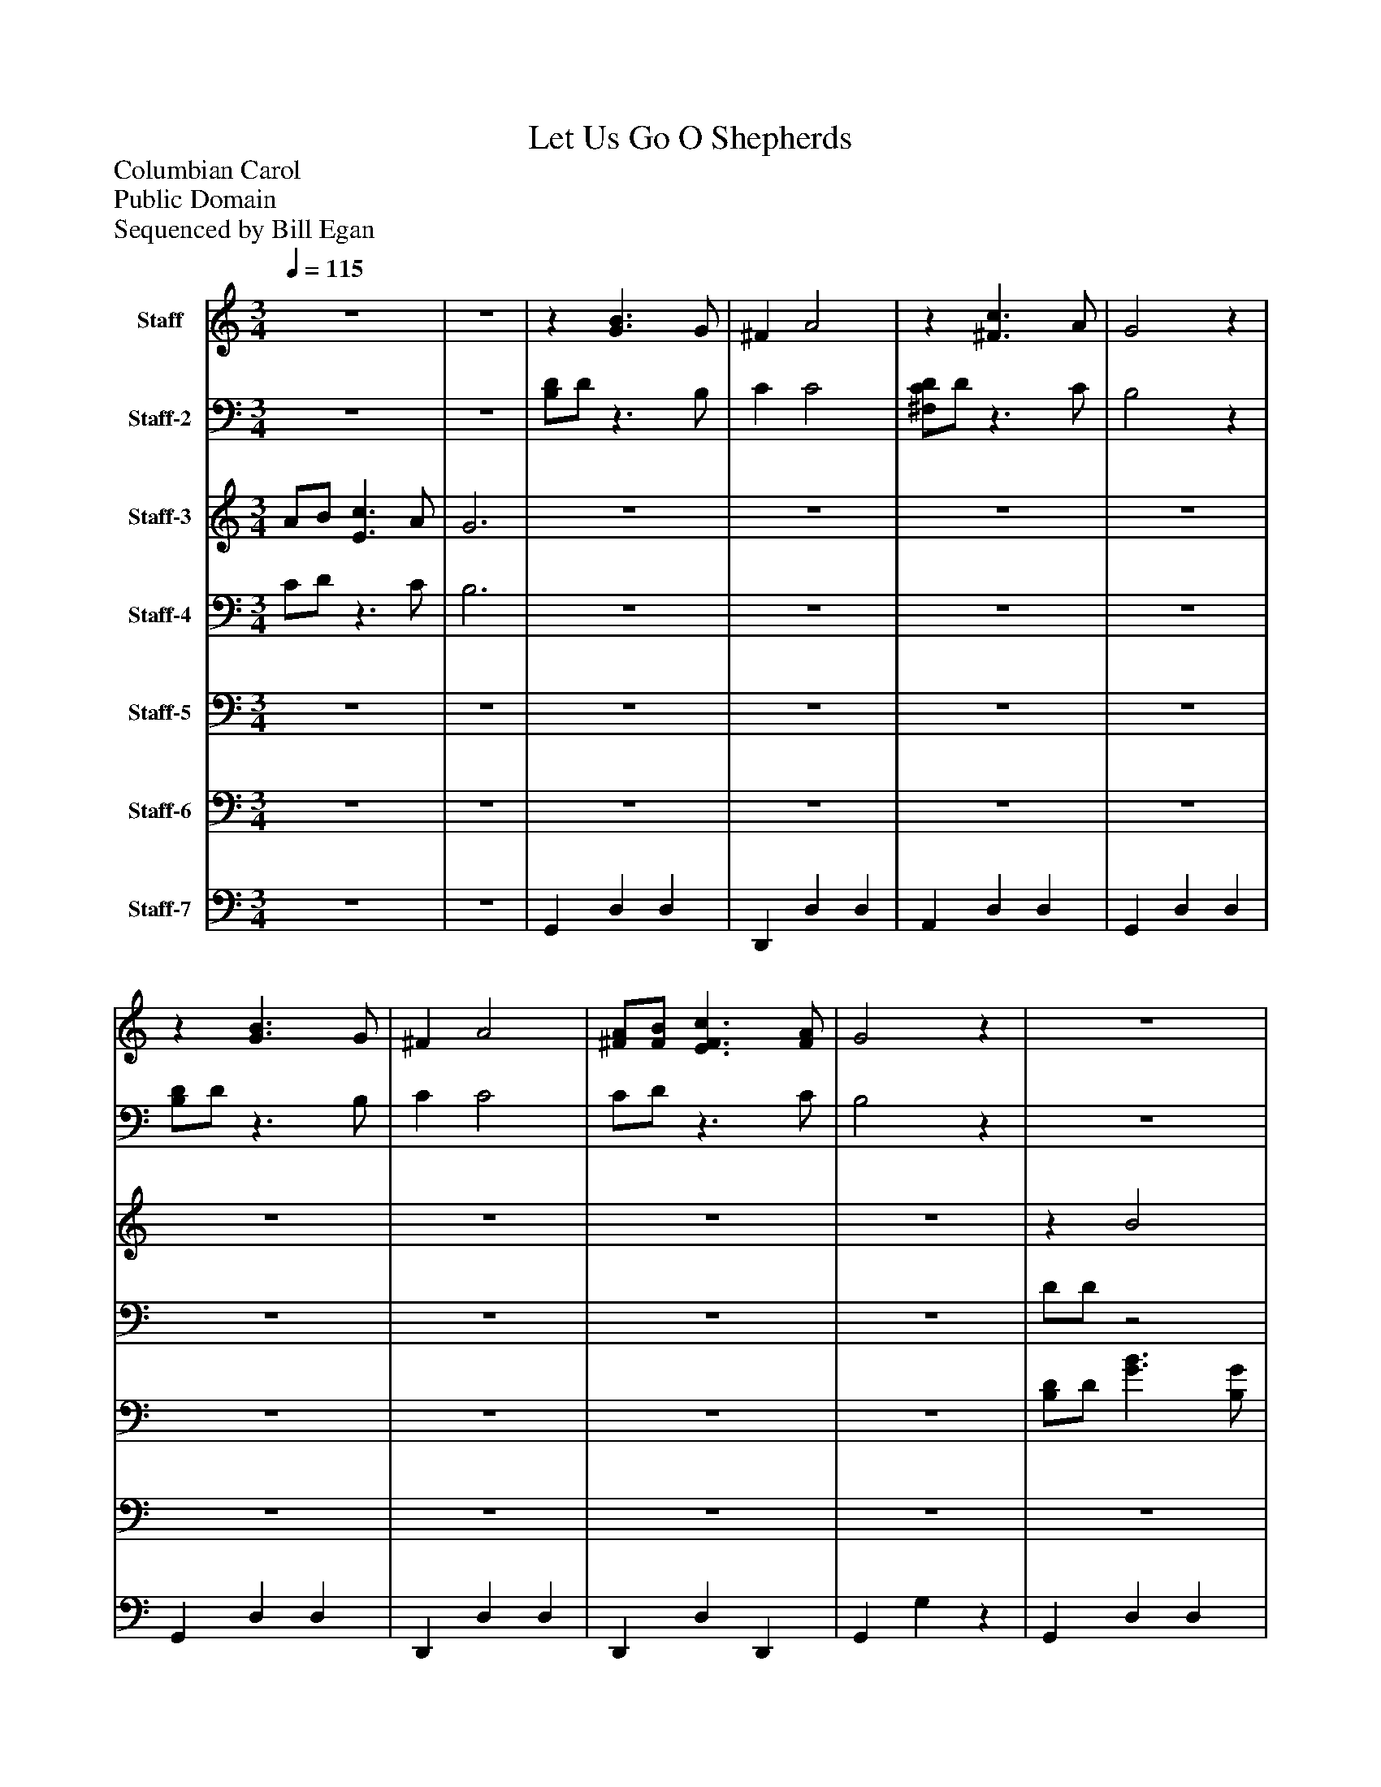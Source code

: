 %%abc-creator mxml2abc 1.4
%%abc-version 2.0
%%continueall true
%%titletrim true
%%titleformat A-1 T C1, Z-1, S-1
X: 0
T: Let Us Go O Shepherds
Z: Columbian Carol
Z: Public Domain
Z: Sequenced by Bill Egan
L: 1/4
M: 3/4
Q: 1/4=115
V: P1 name="Staff"
%%MIDI program 1 25
V: P2 name="Staff-2"
%%MIDI program 2 25
V: P3 name="Staff-3"
%%MIDI program 3 61
V: P4 name="Staff-4"
%%MIDI program 4 61
V: P5 name="Staff-5"
%%MIDI program 5 87
V: P6 name="Staff-6"
%%MIDI program 6 88
V: P7 name="Staff-7"
%%MIDI program 7 32
K: C
[V: P1] z3 |z3 |z [G3/B3/] G/ | ^F A2 |z [^F3/c3/] A/ | G2z |z [G3/B3/] G/ | ^F A2 | [^F/A/][F/B/] [E3/F3/c3/] [F/A/] | G2z |z3 |z3 |z3 |z3 |z3 |z3 |z3 |z3 |z [G3/B3/] G/ | ^F A2 |z [^F3/c3/] A/ | G2z |z [G3/B3/] G/ | ^F A2 | [^F/a/][F/b/] [E3/F3/c'3/] [F/a/] | g3|]
[V: P2] z3 |z3 | [B,/D/]D/z3/ B,/ | C C2 | [^F,/C/D/]D/z3/ C/ | B,2z | [B,/D/]D/z3/ B,/ | C C2 | C/D/z3/ C/ | B,2z |z3 |z3 |z3 |z3 |z3 |z3 |z3 |z3 | [B,/D/]D/z3/ B,/ | C C2 | [^F,/C/D/]D/z3/ C/ | B,2z | [B,/D/]D/z3/ B,/ | C C2 | C/D/z3/ C/ | B,3|]
[V: P3]  A/B/ [E3/c3/] A/ | G3 |z3 |z3 |z3 |z3 |z3 |z3 |z3 |z3 |z B2 |z3 |z c2 |z3 |z B2 |z3 | A/B/ c3/ A/ | G2z |z G2 |z3 |z ^F2 |z3 |z G2 |z3 | [^F/a/][F/b/] [E3/F3/c'3/] [F/a/] | g3|]
[V: P4]  C/D/z3/ C/ | B,3 |z3 |z3 |z3 |z3 |z3 |z3 |z3 |z3 | D/D/z2 |z3 | D/D/z2 |z3 | D/D/z2 |z3 |z3 |z3 | B,/D/z3/ B,/ | C C2 | [^F,/C/]D/z3/ C/ | B,2z | B,/D/z3/ B,/ | C C2 | C/D/z3/ C/ | B,3|]
[V: P5] z3 |z3 |z3 |z3 |z3 |z3 |z3 |z3 |z3 |z3 | [B,/D/]D/ [G3/B3/] [B,/G/] | [C^F] [C2A2] | [^F,/C/D/]D/ [F3/c3/] [C/A/] | [B,2G2]z | [B,/D/]D/ [G3/B3/] [B,/G/] | [C^F] [C2A2] | [C/^F/A/][D/F/B/] [E3/F3/c3/] [C/F/A/] | [B,2G2]z | D/D/ B3/ G/ | ^F A2 | [C/D/]D/ c3/ A/ | G2z | D/D/ B3/ G/ | ^F A2 | [^F/A/][F/B/] [F3/c3/] [F/A/] | G3|]
[V: P6] z3 |z3 |z3 |z3 |z3 |z3 |z3 |z3 |z3 |z3 |z3 |z3 |z3 |z3 |z3 |z3 |z3 |z3 | G,, D, D, | D,, D, D, | A,, D, D, | G,, D, D, | [G,,D,] [B,,D,] D, | [D,,^F,,] [D,A,] [D,A,] | [D,,^F,,] [F,,D,] D,, | [G,,B,,] [B,,2G,2]|]
[V: P7] z3 |z3 | G,, D, D, | D,, D, D, | A,, D, D, | G,, D, D, | G,, D, D, | D,, D, D, | D,, D, D,, | G,, G,z | G,, D, D, | D,, D, D, | A,, D, D, | G,, D, D, | G,, D, D, | D,, D, D, | D,, D, D,, | G,, G,z | G,, D, D, | D,, D, D, | A,, D, D, | G,, D, D, | G,, D, D, | D,, D, D, | D,, D, D,, | G,, G,2|]

